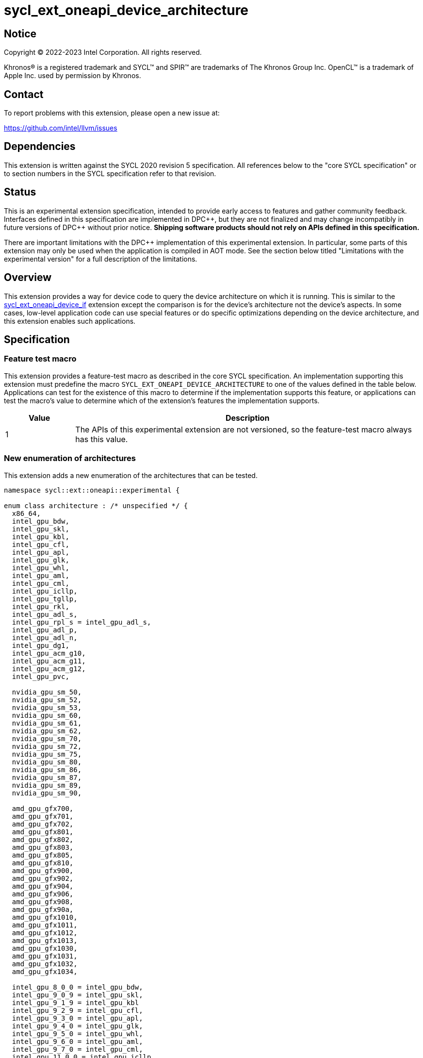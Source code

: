 = sycl_ext_oneapi_device_architecture

:source-highlighter: coderay
:coderay-linenums-mode: table

// This section needs to be after the document title.
:doctype: book
:toc2:
:toc: left
:encoding: utf-8
:lang: en
:dpcpp: pass:[DPC++]

// Set the default source code type in this document to C++,
// for syntax highlighting purposes.  This is needed because
// docbook uses c++ and html5 uses cpp.
:language: {basebackend@docbook:c++:cpp}


== Notice

[%hardbreaks]
Copyright (C) 2022-2023 Intel Corporation.  All rights reserved.

Khronos(R) is a registered trademark and SYCL(TM) and SPIR(TM) are trademarks
of The Khronos Group Inc.  OpenCL(TM) is a trademark of Apple Inc. used by
permission by Khronos.


== Contact

To report problems with this extension, please open a new issue at:

https://github.com/intel/llvm/issues


== Dependencies

This extension is written against the SYCL 2020 revision 5 specification.  All
references below to the "core SYCL specification" or to section numbers in the
SYCL specification refer to that revision.


== Status

This is an experimental extension specification, intended to provide early
access to features and gather community feedback.  Interfaces defined in this
specification are implemented in {dpcpp}, but they are not finalized and may
change incompatibly in future versions of {dpcpp} without prior notice.
*Shipping software products should not rely on APIs defined in this
specification.*

There are important limitations with the {dpcpp} implementation of this
experimental extension.  In particular, some parts of this extension may only
be used when the application is compiled in AOT mode.  See the section below
titled "Limitations with the experimental version" for a full description of
the limitations.


== Overview

This extension provides a way for device code to query the device architecture
on which it is running.  This is similar to the
link:../proposed/sycl_ext_oneapi_device_if.asciidoc[sycl_ext_oneapi_device_if]
extension except the comparison is for the device's architecture not the
device's aspects.  In some cases, low-level application code can use special
features or do specific optimizations depending on the device architecture, and
this extension enables such applications.


== Specification

=== Feature test macro

This extension provides a feature-test macro as described in the core SYCL
specification.  An implementation supporting this extension must predefine the
macro `SYCL_EXT_ONEAPI_DEVICE_ARCHITECTURE` to one of the values defined in the
table below.  Applications can test for the existence of this macro to
determine if the implementation supports this feature, or applications can test
the macro's value to determine which of the extension's features the
implementation supports.
 
[%header,cols="1,5"]
|===
|Value
|Description

|1
|The APIs of this experimental extension are not versioned, so the
 feature-test macro always has this value.
|===

=== New enumeration of architectures

This extension adds a new enumeration of the architectures that can be tested.

```
namespace sycl::ext::oneapi::experimental {

enum class architecture : /* unspecified */ {
  x86_64,
  intel_gpu_bdw,
  intel_gpu_skl,
  intel_gpu_kbl,
  intel_gpu_cfl,
  intel_gpu_apl,
  intel_gpu_glk,
  intel_gpu_whl,
  intel_gpu_aml,
  intel_gpu_cml,
  intel_gpu_icllp,
  intel_gpu_tgllp,
  intel_gpu_rkl,
  intel_gpu_adl_s,
  intel_gpu_rpl_s = intel_gpu_adl_s,
  intel_gpu_adl_p,
  intel_gpu_adl_n,
  intel_gpu_dg1,
  intel_gpu_acm_g10,
  intel_gpu_acm_g11,
  intel_gpu_acm_g12,
  intel_gpu_pvc,

  nvidia_gpu_sm_50,
  nvidia_gpu_sm_52,
  nvidia_gpu_sm_53,
  nvidia_gpu_sm_60,
  nvidia_gpu_sm_61,
  nvidia_gpu_sm_62,
  nvidia_gpu_sm_70,
  nvidia_gpu_sm_72,
  nvidia_gpu_sm_75,
  nvidia_gpu_sm_80,
  nvidia_gpu_sm_86,
  nvidia_gpu_sm_87,
  nvidia_gpu_sm_89,
  nvidia_gpu_sm_90,

  amd_gpu_gfx700,
  amd_gpu_gfx701,
  amd_gpu_gfx702,
  amd_gpu_gfx801,
  amd_gpu_gfx802,
  amd_gpu_gfx803,
  amd_gpu_gfx805,
  amd_gpu_gfx810,
  amd_gpu_gfx900,
  amd_gpu_gfx902,
  amd_gpu_gfx904,
  amd_gpu_gfx906,
  amd_gpu_gfx908,
  amd_gpu_gfx90a,
  amd_gpu_gfx1010,
  amd_gpu_gfx1011,
  amd_gpu_gfx1012,
  amd_gpu_gfx1013,
  amd_gpu_gfx1030,
  amd_gpu_gfx1031,
  amd_gpu_gfx1032,
  amd_gpu_gfx1034,

  intel_gpu_8_0_0 = intel_gpu_bdw,
  intel_gpu_9_0_9 = intel_gpu_skl,
  intel_gpu_9_1_9 = intel_gpu_kbl
  intel_gpu_9_2_9 = intel_gpu_cfl,
  intel_gpu_9_3_0 = intel_gpu_apl,
  intel_gpu_9_4_0 = intel_gpu_glk,
  intel_gpu_9_5_0 = intel_gpu_whl,
  intel_gpu_9_6_0 = intel_gpu_aml,
  intel_gpu_9_7_0 = intel_gpu_cml,
  intel_gpu_11_0_0 = intel_gpu_icllp,
  intel_gpu_12_0_0 = intel_gpu_tgllp,
  intel_gpu_12_10_0 = intel_gpu_dg1 
};

} // namespace sycl::ext::oneapi::experimental
```

The following table tells which version of this extension first included each
of these enumerators, and it provides a brief description of their meanings.

[%header,cols="5,1,5"]
|===
|Enumerator name
|Added in version
|Description

|`x86_64`
|-
|Any CPU device with the x86_64 instruction set.

|`intel_gpu_bdw`
|-
|Broadwell Intel graphics architecture.

|`intel_gpu_skl`
|-
|Broadwell Intel graphics architecture.

|`intel_gpu_kbl`
|-
|Kaby Lake Intel graphics architecture.

|`intel_gpu_cfl`
|-
|Coffee Lake Intel graphics architecture.

|`intel_gpu_apl`
|-
|Apollo Lake Intel graphics architecture.

|`intel_gpu_glk`
|-
|Gemini Lake Intel graphics architecture.

|`intel_gpu_whl`
|-
|Whiskey Lake Intel graphics architecture.

|`intel_gpu_aml`
|-
|Amber Lake Intel graphics architecture.

|`intel_gpu_cml`
|-
|Comet Lake Intel graphics architecture.

|`intel_gpu_icllp`
|-
|Ice Lake Intel graphics architecture.

|`intel_gpu_tgllp`
|-
|Tiger Lake Intel graphics architecture.

|`intel_gpu_rkl`
|-
|Rocket Lake Intel graphics architecture.

|`intel_gpu_adl_s` +
`intel_gpu_rpl_s`
|-
|Alder Lake S Intel graphics architecture or Raptor Lake Intel graphics 
architecture.

|`intel_gpu_adl_p`
|-
|Alder Lake P Intel graphics architecture.

|`intel_gpu_adl_n`
|-
|Alder Lake N Intel graphics architecture.

|`intel_gpu_dg1`
|-
|DG1 Intel graphics architecture.

|`intel_gpu_acm_g10`
|-
|Alchemist G10 Intel graphics architecture.

|`intel_gpu_acm_g11`
|-
|Alchemist G11 Intel graphics architecture.

|`intel_gpu_acm_g12`
|-
|Alchemist G12 Intel graphics architecture.

|`intel_gpu_pvc`
|-
|Ponte Vecchio Intel graphics architecture.

|`intel_gpu_8_0_0`
|-
|Alias for `intel_gpu_bdw`.

|`intel_gpu_9_0_9`
|-
|Alias for `intel_gpu_skl`.

|`intel_gpu_9_1_9`
|-
|Alias for `intel_gpu_kbl`.

|`intel_gpu_9_2_9`
|-
|Alias for `intel_gpu_cfl`.

|`intel_gpu_9_3_0`
|-
|Alias for `intel_gpu_apl`.

|`intel_gpu_9_4_0`
|-
|Alias for `intel_gpu_glk`.

|`intel_gpu_9_5_0`
|-
|Alias for `intel_gpu_whl`.

|`intel_gpu_9_6_0`
|-
|Alias for `intel_gpu_aml`.

|`intel_gpu_9_7_0`
|-
|Alias for `intel_gpu_cml`.

|`intel_gpu_11_0_0`
|-
|Alias for `intel_gpu_icllp`.

|`intel_gpu_12_0_0`
|-
|Alias for `intel_gpu_tgllp`.

|`intel_gpu_12_10_0`
|-
|Alias for `intel_gpu_dg1`.

|`nvidia_gpu_sm_50`
|-
|NVIDIA Maxwell architecture (compute capability 5.0).

|`nvidia_gpu_sm_52`
|-
|NVIDIA Maxwell architecture (compute capability 5.2).

|`nvidia_gpu_sm_53`
|-
|NVIDIA Maxwell architecture (compute capability 5.3).

|`nvidia_gpu_sm_60`
|-
|NVIDIA Pascal architecture (compute capability 6.0).

|`nvidia_gpu_sm_61`
|-
|NVIDIA Pascal architecture (compute capability 6.1).

|`nvidia_gpu_sm_62`
|-
|NVIDIA Pascal architecture (compute capability 6.2).

|`nvidia_gpu_sm_70`
|-
|NVIDIA Volta architecture (compute capability 7.0).

|`nvidia_gpu_sm_72`
|-
|NVIDIA Volta architecture (compute capability 7.2).

|`nvidia_gpu_sm_75`
|-
|NVIDIA Turing architecture (compute capability 7.5).

|`nvidia_gpu_sm_80`
|-
|NVIDIA Ampere architecture (compute capability 8.0).

|`nvidia_gpu_sm_86`
|-
|NVIDIA Ampere architecture (compute capability 8.6).

|`nvidia_gpu_sm_87`
|-
|Jetson/Drive AGX Orin architecture.

|`nvidia_gpu_sm_89`
|-
|NVIDIA Ada Lovelace architecture.

|`nvidia_gpu_sm_90`
|-
|NVIDIA Hopper architecture.

|`amd_gpu_gfx700`
|-
|AMD GCN GFX7 (Sea Islands (CI)) architecture.

|`amd_gpu_gfx701`
|-
|AMD GCN GFX7 (Sea Islands (CI)) architecture.

|`amd_gpu_gfx702`
|-
|AMD GCN GFX7 (Sea Islands (CI)) architecture.

|`amd_gpu_gfx801`
|-
|AMD GCN GFX8 (Volcanic Islands (VI)) architecture.

|`amd_gpu_gfx802`
|-
|AMD GCN GFX8 (Volcanic Islands (VI)) architecture.

|`amd_gpu_gfx803`
|-
|AMD GCN GFX8 (Volcanic Islands (VI)) architecture.

|`amd_gpu_gfx805`
|-
|AMD GCN GFX8 (Volcanic Islands (VI)) architecture.

|`amd_gpu_gfx810`
|-
|AMD GCN GFX8 (Volcanic Islands (VI)) architecture.

|`amd_gpu_gfx900`
|-
|AMD GCN GFX9 (Vega) architecture.

|`amd_gpu_gfx902`
|-
|AMD GCN GFX9 (Vega) architecture.

|`amd_gpu_gfx904`
|-
|AMD GCN GFX9 (Vega) architecture.

|`amd_gpu_gfx906`
|-
|AMD GCN GFX9 (Vega) architecture.

|`amd_gpu_gfx908`
|-
|AMD GCN GFX9 (Vega) architecture.

|`amd_gpu_gfx90a`
|-
|AMD GCN GFX9 (Vega) architecture.

|`amd_gpu_gfx1010`
|-
|AMD GCN GFX10.1 (RDNA 1) architecture.

|`amd_gpu_gfx1011`
|-
|AMD GCN GFX10.1 (RDNA 1) architecture.

|`amd_gpu_gfx1012`
|-
|AMD GCN GFX10.1 (RDNA 1) architecture.

|`amd_gpu_gfx1013`
|-
|AMD GCN GFX10.1 (RDNA 1) architecture.

|`amd_gpu_gfx1030`
|-
|AMD GCN GFX10.3 (RDNA 2) architecture.

|`amd_gpu_gfx1031`
|-
|GCN GFX10.3 (RDNA 2) architecture.

|`amd_gpu_gfx1032`
|-
|GCN GFX10.3 (RDNA 2) architecture.

|`amd_gpu_gfx1034`
|-
|GCN GFX10.3 (RDNA 2) architecture.

|===

[NOTE]
====
* An "alias" enumerator is generally added for new devices only after hardware
has finalized and the exact version is known.
* For NVIDIA GPUs, the architecture enumerator corresponds to the
https://docs.nvidia.com/cuda/cuda-c-programming-guide/index.html#compute-capabilities[compute capability]
of the device, and ext_oneapi_architecture_is can be used similarly to the \\__CUDA_ARCH__ macro in CUDA.
====


=== New `if_architecture_is` free function

This extension adds one new free function which may be called from device
code.  This function is not available in host code.

```
namespace sycl::ext::oneapi::experimental {

template<architecture ...Archs, typename T>
/* unspecified */ if_architecture_is(T fn);

} // namespace sycl::ext::oneapi::experimental
```

This function operates exactly like `if_device_has` from the
link:../proposed/sycl_ext_oneapi_device_if.asciidoc[sycl_ext_oneapi_device_if]
extension except that the condition gating execution of the callable function
`fn` is determined by the `Archs` parameter pack.  This condition is `true` if
the device which executes `if_architecture_is` matches **any** of the
architectures listed in this pack.

The value returned by `if_architecture_is` is an object _F_ of an unspecified
type, which provides the following member functions:

```
class /* unspecified */ {
 public:
  template<architecture ...Archs, typename T>
  /* unspecified */ else_if_architecture_is(T fn);

  template<typename T>
  void otherwise(T fn);
};
```

The `otherwise` function behaves exactly like the `otherwise` function from the
link:../proposed/sycl_ext_oneapi_device_if.asciidoc[sycl_ext_oneapi_device_if]
extension.  The `else_if_architecture_is` function behaves exactly like
`else_if_device_has` from that extension except that the condition gating
execution of the callable object `fn` is determined by the `Archs` parameter
pack.  This condition is `true` only if the object _F_ comes from a previous
call to `if_architecture_is` or `else_if_architecture_is` whose condition is
`false` *and* if the device calling `else_if_architecture_is` has one of the
architectures in the `Archs` parameter pack.


=== New member function of `device` class 

This extension adds the following new member function to the `device` class, 
which returns a Boolean telling whether the device has the specified 
architecture.

--
```
namespace sycl {

class device {
  bool ext_oneapi_architecture_is(
    ext::oneapi::experimental::architecture arch);
};

// namespace sycl
```
--

=== New device descriptor

[%header,cols="5,1,5"]
|===
|Device descriptor
|Return type
|Description

|`ext::oneapi::experimental::info::device::architecture`
|`ext::oneapi::experimental::architecture`
|Returns the architecture of the device

|===

This device descriptor allows host code such as:

--
```
namespace syclex = sycl::ext::oneapi::experimental;

syclex::architecture arch = dev.get_info<syclex::info::device::architecture>();
switch (arch) {
case syclex::architecture::x86_64:
  /* ... */
  break;
case syclex::architecture::intel_gpu_bdw:
  /* ... */
  break;
/* etc. */
}
```
--

== Limitations with the experimental version

The {dpcpp} implementation of this extension currently has some important
limitations with the `if_architecture_is` free function.  In order to use this
feature, the application must be compiled in ahead-of-time (AOT) mode using
`-fsycl-targets=<special-target>` where `<special-target>` is one of the
"special target values" listed in the link:../../UsersManual.md[users manual]
description of the `-fsycl-targets` option.  These are the target names of the
form "intel_gpu_*", "nvidia_gpu_*", or "amd_gpu_*".

The two APIs `device::ext_oneapi_architecture_is` and the
`ext::oneapi::experimental::info::device::architecture` device descriptor are
currently supported only for Intel devices (both GPU and CPU).  There is no
support yet for Nvidia or AMD devices.


== Future direction

This experimental extension is still evolving.  We expect that future versions
will include the following:

* A compile-time constant property that can be used to decorate kernels and
  non-kernel device functions:
+
--
```
namespace sycl::ext::oneapi::experimental {

struct device_architecture_is_key {
  template <architecture... Archs>
  using value_t = property_value<device_architecture_is_key,
    std::integral_constant<architecture, Archs>...>;
};

template <architecture... Archs>
struct property_value<device_architecture_is_key,
  std::integral_constant<architecture, Archs>...>
{
  static constexpr std::array<architecture, sizeof...(Archs)> value;
};

template <architecture... Archs>
inline constexpr device_architecture_is_key::value_t<Archs...>
  device_architecture_is;

} // namespace sycl::ext::oneapi::experimental
```

This property indicates that a kernel or non-kernel device function uses
features that are available on devices with the given architecture list but
may not be available on devices with other architectures.
--

* Additional enumerators in the `architecture` enumeration.  This could include
  entries for different x86_64 architectures.
